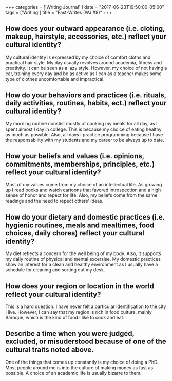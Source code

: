 #+begin_export html
+++
categories = ['Writing Journal' ]
date = "2017-06-23T19:50:00-05:00"
tags = ['Writing']
title = "Fast-Writes (WJ #8)"

+++
#+end_export
** How does your outward appearance (i.e. cloting, makeup, hairstyle, accessories, etc.) reflect your cultural identity?
    My cultural identity is expressed by my choice of comfort cloths and
    practical hair style. My day usually revolves around academia, fitness and
    creativity. It can be seen as a lazy style. However, my choice of not having
    a car, training every day and be as active as I can as a teacher makes some
    type of clothes uncomfortable and impractical.
** How do your behaviors and practices (i.e. rituals, daily activities, routines, habits, ect.) reflect your cultural identity?
    My morning routine constist mostly of cooking my meals for all day, as I spent
    almost I day in college. This is because my choice of eating healthy as much
    as possible. Also, all days I practice programming because I have the
    responsability with my students and my career to be always up to date.
** How your beliefs and values (i.e. opinions, commitments, memberships, principles, etc.) reflect your cultural identity?
    Most of my values come from my choice of an intellectual life. As growing up
    I read books and watch cartoons that favored introspection and a high sense
    of honor and repect for life. Also, my beliefs come from the same readings
    and the need to repect others' ideas.
** How do your dietary and domestic practices (i.e. hygienic routines, meals and mealtimes, food choices, daily chores) reflect your cultural identity?
    My diet reflects a concern for the well being of my body. Also, it supports
    my daily routine of physical and mental excersise. My domestic practices show
    an interest for a clean and healthy environment as I usually have a schedule
    for cleaning and sorting out my desk.
** How does your region or location in the world reflect your cultural identity?
    This is a hard question. I have never felt a particular identification to the city I live.
    However, I can say that my region is rich in food culture, mainly Baroque, which is
    the kind of food I like to cook and eat.
** Describe a time when you were judged, excluded, or misuderstood because of one of the cultural traits noted above.
    One of the things that comes up constantly is my choice of doing a PhD. Most
    people around me is into the culture of making money as fast as possible. A choice
    of an academic life is usually bizarre to them.
